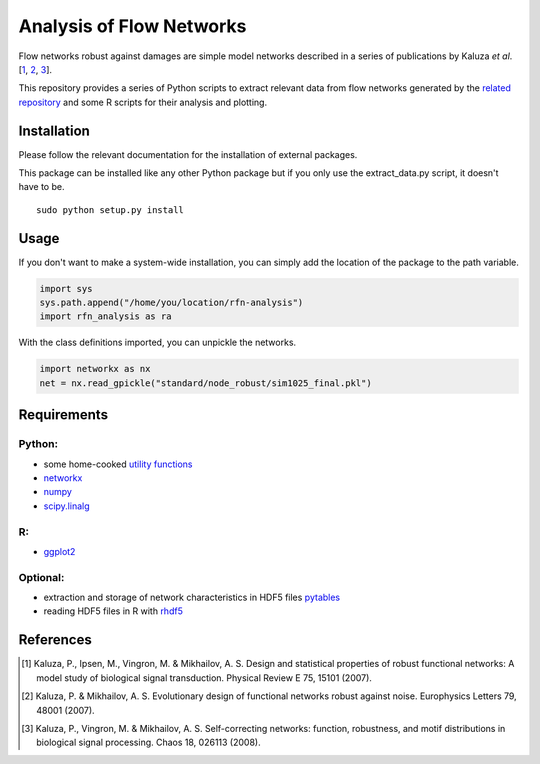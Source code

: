 =========================
Analysis of Flow Networks
=========================

Flow networks robust against damages are simple model networks described in a
series of publications by Kaluza *et al*.[\ 1_, 2_, 3_].

This repository provides a series of Python scripts to extract relevant data from flow networks generated by the `related repository`__ and some
R scripts for their analysis and plotting.

.. _rfn-generation: https://github.com/Midnighter/rfn-generation

__ rfn-generation_

Installation
------------

Please follow the relevant documentation for the installation of external
packages.

This package can be installed like any other Python package but if you only use the extract_data.py script, it doesn't have to be.

::

    sudo python setup.py install

Usage
-----

If you don't want to make a system-wide installation, you can simply add the
location of the package to the path variable.

.. code:: python

    import sys
    sys.path.append("/home/you/location/rfn-analysis")
    import rfn_analysis as ra

With the class definitions imported, you can unpickle the networks.

.. code:: python

    import networkx as nx
    net = nx.read_gpickle("standard/node_robust/sim1025_final.pkl")

Requirements
------------

Python:
~~~~~~~

* some home-cooked `utility functions`__
* networkx_
* numpy_
* scipy.linalg_

R:
~~

* ggplot2_

Optional:
~~~~~~~~~

* extraction and storage of network characteristics in HDF5 files pytables_
* reading HDF5 files in R with rhdf5_

.. _meb: https://github.com/Midnighter/Everyday-Utilities
__ meb_
.. _networkx: http://networkx.github.com/
.. _numpy: http://www.numpy.org/
.. _scipy.linalg: http://www.scipy.org/
.. _ggplot2: http://ggplot2.org/
.. _pytables: http://www.pytables.org/
.. _rhdf5: http://www.bioconductor.org/packages/2.12/bioc/html/rhdf5.html

References
----------

.. [1] Kaluza, P., Ipsen, M., Vingron, M. & Mikhailov, A. S. Design and statistical properties of robust functional networks: A model study of biological signal transduction. Physical Review E 75, 15101 (2007).
.. [2] Kaluza, P. & Mikhailov, A. S. Evolutionary design of functional networks robust against noise. Europhysics Letters 79, 48001 (2007).
.. [3] Kaluza, P., Vingron, M. & Mikhailov, A. S. Self-correcting networks: function, robustness, and motif distributions in biological signal processing. Chaos 18, 026113 (2008).


